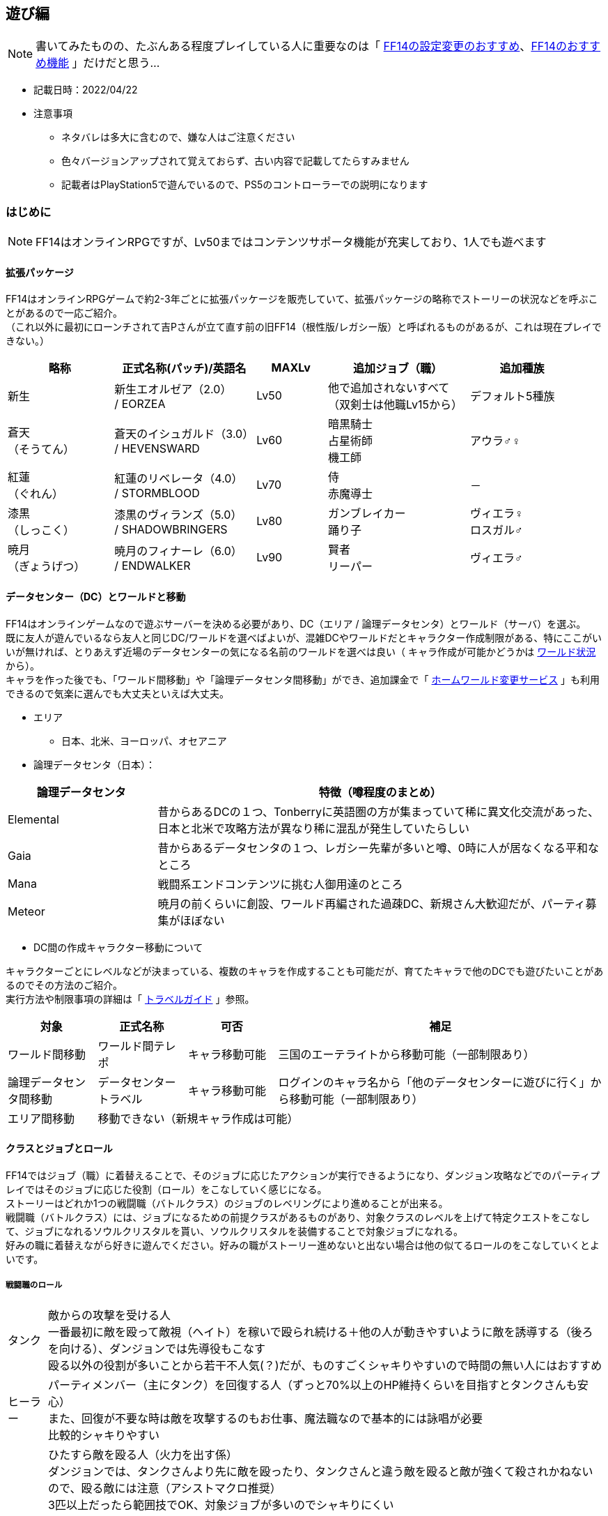:stylesdir: .././css
:stylesheet: monospace.css

== 遊び編
NOTE: 書いてみたものの、たぶんある程度プレイしている人に重要なのは「 <<FF14の設定変更のおすすめ>>、<<FF14のおすすめ機能>> 」だけだと思う…

* 記載日時：2022/04/22
* 注意事項
** ネタバレは多大に含むので、嫌な人はご注意ください
** 色々バージョンアップされて覚えておらず、古い内容で記載してたらすみません
** 記載者はPlayStation5で遊んでいるので、PS5のコントローラーでの説明になります

=== はじめに

NOTE: FF14はオンラインRPGですが、Lv50まではコンテンツサポータ機能が充実しており、1人でも遊べます

==== 拡張パッケージ
FF14はオンラインRPGゲームで約2-3年ごとに拡張パッケージを販売していて、拡張パッケージの略称でストーリーの状況などを呼ぶことがあるので一応ご紹介。 + 
（これ以外に最初にローンチされて吉Pさんが立て直す前の旧FF14（根性版/レガシー版）と呼ばれるものがあるが、これは現在プレイできない。）
[cols=5,options="header", cols="15,20,10,20,15"]
|===

| 略称 
| 正式名称(パッチ)/英語名 
| MAXLv 
// | 主要都市 
| 追加ジョブ（職） 
| 追加種族

| 新生 
| 新生エオルゼア（2.0） + 
 / EORZEA
| Lv50 
// | （俗にいう三国） +
// リムサ・ロミンサ +
// ウルダハ +
// グリダニア
| 他で追加されないすべて + 
（双剣士は他職Lv15から）
| デフォルト5種族

| 蒼天 + 
（そうてん） 
| 蒼天のイシュガルド（3.0） +
 / HEVENSWARD
| Lv60 
// | イシュガルド + 
// イディルシャイア
| 暗黒騎士 +
占星術師 +
機工師
| アウラ♂♀

| 紅蓮 + 
（ぐれん）
| 紅蓮のリベレータ（4.0） +
 / STORMBLOOD
| Lv70 
// | ラールガーズリーチ +
// クガネ +
// （ドマ町人地）
| 侍 + 
赤魔導士
| －

| 漆黒 + 
（しっこく）
| 漆黒のヴィランズ（5.0） + 
 / SHADOWBRINGERS
| Lv80 
// | クリスタリウム +
// ユールモア
| ガンブレイカー +
踊り子
| ヴィエラ♀ +
 ロスガル♂

| 暁月 +
（ぎょうげつ）
| 暁月のフィナーレ（6.0） + 
/ ENDWALKER
| Lv90 
// | オールドシャーレアン +
// ラザハン
| 賢者 +
リーパー +
| ヴィエラ♂

|===

==== データセンター（DC）とワールドと移動
FF14はオンラインゲームなので遊ぶサーバーを決める必要があり、DC（エリア / 論理データセンタ）とワールド（サーバ）を選ぶ。 + 
既に友人が遊んでいるなら友人と同じDC/ワールドを選べばよいが、混雑DCやワールドだとキャラクター作成制限がある、特にここがいいが無ければ、とりあえず近場のデータセンターの気になる名前のワールドを選べは良い（ キャラ作成が可能かどうかは https://jp.finalfantasyxiv.com/lodestone/worldstatus/[ワールド状況^] から）。 + 
キャラを作った後でも、「ワールド間移動」や「論理データセンタ間移動」ができ、追加課金で「 https://jp.finalfantasyxiv.com/lodestone/playguide/option_service/world_transfer_service/[ホームワールド変更サービス^] 」も利用できるので気楽に選んでも大丈夫といえば大丈夫。

* エリア
** 日本、北米、ヨーロッパ、オセアニア
* 論理データセンタ（日本）：

[cols=2,options="header",cols="25,75"]
|===
| 論理データセンタ | 特徴（噂程度のまとめ）

| Elemental | 昔からあるDCの１つ、Tonberryに英語圏の方が集まっていて稀に異文化交流があった、日本と北米で攻略方法が異なり稀に混乱が発生していたらしい
| Gaia  | 昔からあるデータセンタの１つ、レガシー先輩が多いと噂、0時に人が居なくなる平和なところ
| Mana | 戦闘系エンドコンテンツに挑む人御用達のところ
| Meteor | 暁月の前くらいに創設、ワールド再編された過疎DC、新規さん大歓迎だが、パーティ募集がほぼない
|===

* DC間の作成キャラクター移動について

キャラクターごとにレベルなどが決まっている、複数のキャラを作成することも可能だが、育てたキャラで他のDCでも遊びたいことがあるのでその方法のご紹介。 + 
実行方法や制限事項の詳細は「 https://jp.finalfantasyxiv.com/lodestone/playguide/contentsguide/worldvisit/[トラベルガイド^] 」参照。

[cols=4,options="header",cols="15,15,15,55"]
|===
| 対象 | 正式名称 | 可否 | 補足 

| ワールド間移動 | ワールド間テレポ | キャラ移動可能 | 三国のエーテライトから移動可能（一部制限あり）
| 論理データセンタ間移動 | データセンタートラベル | キャラ移動可能 | ログインのキャラ名から「他のデータセンターに遊びに行く」から移動可能（一部制限あり）

| エリア間移動
3.+| 移動できない（新規キャラ作成は可能）
|===

==== クラスとジョブとロール
FF14ではジョブ（職）に着替えることで、そのジョブに応じたアクションが実行できるようになり、ダンジョン攻略などでのパーティプレイではそのジョブに応じた役割（ロール）をこなしていく感じになる。 + 
ストーリーはどれか1つの戦闘職（バトルクラス）のジョブのレベリングにより進めることが出来る。 + 
戦闘職（バトルクラス）には、ジョブになるための前提クラスがあるものがあり、対象クラスのレベルを上げて特定クエストをこなして、ジョブになれるソウルクリスタルを貰い、ソウルクリスタルを装備することで対象ジョブになれる。 + 
好みの職に着替えながら好きに遊んでください。好みの職がストーリー進めないと出ない場合は他の似てるロールのをこなしていくとよいです。

===== 戦闘職のロール
[horizontal]
タンク:: 敵からの攻撃を受ける人 + 
一番最初に敵を殴って敵視（ヘイト）を稼いで殴られ続ける＋他の人が動きやすいように敵を誘導する（後ろを向ける）、ダンジョンでは先導役もこなす + 
殴る以外の役割が多いことから若干不人気(？)だが、ものすごくシャキりやすいので時間の無い人にはおすすめ
ヒーラー:: パーティメンバー（主にタンク）を回復する人（ずっと70%以上のHP維持くらいを目指すとタンクさんも安心） + 
また、回復が不要な時は敵を攻撃するのもお仕事、魔法職なので基本的には詠唱が必要 + 
比較的シャキりやすい
DPS:: ひたすら敵を殴る人（火力を出す係） + 
ダンジョンでは、タンクさんより先に敵を殴ったり、タンクさんと違う敵を殴ると敵が強くて殺されかねないので、殴る敵には注意（アシストマクロ推奨） + 
3匹以上だったら範囲技でOK、対象ジョブが多いのでシャキりにくい
** 近接物理DPS：敵に近づいて殴る人 + 
… 方向指定があるため技により殴る位置を変えると火力が出せる、ダンジョンなどでのリミットブレイクをボスに対して打つのも大体このロール
** 遠隔物理DPS：敵から離れて殴れる人 + 
…近接より少し火力が劣るが支援系の技もある、移動の自由度が高いので比較的にギミックを任される人
** 遠隔魔法DPS：魔法使う人 +
 … 魔法職なので基本的には詠唱が必要、ヒラ以外の蘇生持ち（黒以外）、リミットブレイクが範囲焼きなのでダンジョンでのまとめで打つ場合もある


参考： https://www.finalfantasyxiv.com/beginner/column/page01.html[初心者向けの公式説明はこちら^] （会話形式の説明が好きな人はこちら参照）

===== 戦闘職ジョブ・クラス一覧
** 戦闘職（バトルクラス）のジョブの詳細は https://jp.finalfantasyxiv.com/jobguide/battle/[ジョブガイド^] 参照（上部の「初期クラス：XXX」でクラスを開始し「ジョブ開始クエスト」の達成で開放）

[col=7, options="header",cols="10,10,20,10,10,10,10"]
|===
| 種類（補足） | ロール | ロール補足 + 
（マクロの役割） | ジョブ | 前提クラス | 開始Lv | 他のカテゴリ

.20+| バトルクラス + 
（戦闘職）
.4+| タンク
.2+| メインタンク（MT）系
| 暗黒騎士
| －
| lv30
.12+| ファイター

| 戦士
| 斧術士
| lv1

.2+| サブタンク（ST）系
| ガンブレイカー
| －
| lv60

| ナイト
| 剣術士
| lv1 

.12+| DPS 
.5+| 近接物理DPS + 
（D1,D2）
| モンク
| 格闘士
| lv1

| 竜騎士
| 槍術士
| lv1

| 侍
| －
| lv50

| リーパー
| －
| lv70

| 忍者
| 双剣士
| lv1

.3+| 遠隔物理DPS + 
（レンジ：D3）
| 吟遊詩人
| 弓術士
| lv1

| 機工士
| －
| lv30

| 踊り子
| －
| lv70

.3+| 遠隔魔法DPS + 
（キャス：D4）
| 黒魔導士
| 呪術士
| lv1
.8+| ソーサラー

| 召喚士
| 巴術士
| lv1

| 赤魔導士
| －
| lv50

| 特定コンテンツ専用
| 青魔導士
| －
| lv1

.4+| ヒーラー
.2+| ピュアヒラ（PH：H1）系
| 白魔導士
| 幻術士
| lv1

| 占星術士
| －
| lv30

.2+| バリアヒラ（BH：H2）系
| 学者
| 巴術士
| lv1

| 賢者
| －
| lv70

|===

===== 戦闘職の注意事項
* ジョブになるには「ソウルクリスタルの装備」が必要です、外れてるとただのクラスなので注意
** ジョブの装備などを一式まとめて管理する「 https://jp.finalfantasyxiv.com/uiguide/equipment/equipment-gearset/equipment_set.html[ギアセット^] 」にソウルクリスタルを装備したあとの装備をセットしておけば安全
* 対象のクラス/ジョブのアクションだけでなく「ロールアクション」も利用可能なので両方使おう
* 対象のクラス/ジョブのアクションが利用できるようになるには「 https://jp.finalfantasyxiv.com/lodestone/playguide/db/quest/?category2=6[クラスクエ^] 」と呼ばれるクエストをこなす必要がある（漆黒、暁月はLvMax時のはず）

===== クラフターとギャザラー一覧
ストーリーを進める上では特に育てる必要はない（コレクター要素的なものが大きい、上手くやるとギルが稼げる）。 + 
なお、クラフターが制作したアイテムやギャザラーが採取する素材は、マーケットでだいたい買える（価格は貴重度次第）。 + 
クラフターは自分の名の入ったアイテムを作成できる、ギャザラーは釣り手帳を埋めるなどのコレクター要素を満たせる。 + 
貴重アイテムや貴重素材をマーケットで別プレイヤーに上手く売ることでギルが稼げる。

** 生産職（クラフター）・収集職（ギャザラー）のジョブの詳細は https://jp.finalfantasyxiv.com/crafting_gathering_guide/[クラフター・ギャザラーガイド^] 参照（上部の「クラス開放クエスト」の達成で開放）
** 以下は、 https://game8.jp/ff14/314054[【FF14】クラフタージョブの情報まとめ丨作れる物【初心者向け解説有り】^] の抜粋

[col=4, options="header", cols="20,15,20,45"]
|===
| 種類（補足） | ジョブ | 開放都市 | 主な役割

.8+| クラフター + 
（生産職）
| 木工師
| グリダニア
| ・竜騎士/吟遊詩人/黒魔道士/白魔道士の武器 + 
・ギャザラーのアクセサリー + 
・ハウジング関連（製作レシピ数最多） + 
・マウント(飛ぶベッド)

| 鍛冶師
| リムサ・ロミンサ
| ・タンク4種/モンク/侍/忍者/機工師/踊り子の武器 + 
・9割方のギャザクラの主、副道具を製作可
・ハウジング関連

| 甲冑師
| リムサ・ロミンサ
| ・タンクと竜騎士の鎧
・錬金術師と調理師の主道具
・ハウジング関連
・チョコボ装甲

| 彫金師
| ウルダハ
| ・アクセサリー製作に特化
・裁縫師の主道具
・赤魔道士と占星術師の武器が製作可能
・ハウジング関連（木工師に次ぐレシピ数）

| 革細工師
| グリダニア
| ・足防具が多め
・木工と同じで作れる種類が豊富
・おしゃれ装備も足多め
・ハウジング関連（少なめ）

| 裁縫師
| ウルダハ
| ・キャスターやヒーラーと相性良し
・防具製作の要。製作可能部位が豊富
・上半身おしゃれ装備の大半を担う
・ハウジング関連

| 錬金術師
| ウルダハ
| ・色々なジョブで使用する中間素材を製作
・回復薬やステータス上昇の薬品を製作
・召喚士と学者の武器
・ハウジング関連

| 調理師
| リムサ・ロミンサ
| ・色々なジョブで使用する中間素材を製作
・回復薬やステータス上昇の薬品を製作
・召喚士と学者の武器
・ハウジング関連

.3+| ギャザラー
| 園芸師
| グリダニア
| 木材の伐採に加え、果実や薬草、繊維作物の収穫など

| 採掘師
| ウルダハ
| 鉱石や原石の採掘、石材の切り出しなど

| 漁師
| リムサ・ロミンサ
| 魚に始まり、貝類や甲殻類など（主釣りコレクター要素あり）

|===

=== 始め方

NOTE: スクウェア・エニックスにアカウント登録して、好きなハードにアプリをインストールして、アカウントと紐づけて遊ぶだけ +
ただ、60GB以上あるのでハード要件確認の上、1日はかかると思ったほうがいい

==== ハード要件
PlayStation4/5、WindowsPC、MacPC（他に比べると今一との噂あり）があり、自分の好きなハードにインストールして遊べます、詳細は下記参照。

* https://jp.finalfantasyxiv.com/system_requirements/[動作環境（ハードにより異なる）^]

==== 推奨付属品
[horizontal]
キーボード:: PS4/5でもチャットするのに必要 + 
（一応、画面上の補助キーボードはあるし、定型文もあるけど超不便）
ゲーム用コントローラー:: PCで遊ぶのに移動がキーボードorマウスは結構つらいのでPCでもあるとよいらしい
マウス:: （あると便利かも程度）人が多く、混戦した場合に敵をターゲットしたりするのに便利らしい

==== フリープレイと通常プレイ
フリープレイで無料でだいぶ遊べるので、最初はフリープレイがおすすめ（一部制限）。 + 
続編をやりたくなったら通常プレイ（パッケージ購入＋月額課金）したらOKかと。

[cols=5,options="header"]
|===
| 種類
| 特徴
| 料金
| 公式URL
| 補足

| フリープレイ
| 日本語版：～蒼天まで + 
英語版：～紅蓮まで
| 無料
| https://www.finalfantasyxiv.com/freetrial/[フリートライアル^]
| PS4/5の始め方も左記から

| パッケージ購入＋月額課金
| 購入したパッケージ分まで遊べる
| コンプリートパック（30日間無料）：約6500円 + 
月額課金： 約1500円 +
（他プランもあり）
| https://jp.finalfantasyxiv.com/product/?utm_source=pr2&utm_medium=top_btmbtn&utm_campaign=jp_buynow[FF14公式の商品情報^]
| 拡張ごとに買えるけどコンプリートパックが安い

|===

* https://game8.jp/ff14/345590[参考：フリープレイの制限事項^]：
** マーケットボード、トレード、モグレター、リテイナーの利用ができない
** ゲーム内チャット機能のリンクシェル（LS）、クロスワールドリンクシェル（CWLS）の作成はできない（加入は可能）
** パーティ募集機能が利用できない（自動マッチングのコンテンツファインダーは利用可能、誘われるパーティに参加は可能）
** PVPコンテンツの「ザ・フィースト」はプレイできない
** 特定のチャット機能（shout、yell、tell）
** 1ワールド1キャラクターまで、所持ギル：300,000ギルまで
** プレイヤーズサイト「Lodestone」や「公式フォーラム」へのログインはできない
** 冒険サポートアプリの「ファイナルファンタジー XIV コンパニオ」も利用できない

==== アカウント登録 + インストール
「https://www.finalfantasyxiv.com/freetrial/[フリートライアル^] 」参照。

==== インストール後の流れ
「 https://jp.finalfantasyxiv.com/game_manual/start/[FF14ゲームマニュアル：ゲームをはじめる^] 」参照。

* 主な手順と補足（上記のリンク先に書いてあるのでその手順参考）
** アプリ起動
** アカウントの紐づけ
** ゲームスタート（ログイン）
*** DC選択（参考： <<データセンター（DC）とワールドと移動>> ）
*** キャラクター作成（ https://game8.jp/ff14/294817[種族、性別^]、容姿、誕生日と守護神、クラス選択（最初の戦闘職）を選択）
**** クラス（ジョブ）はゲーム内でいくらでも変更できるので気楽にどうぞ（参考：<<クラスとジョブとロール>>）
***** 種族によって初期ステータスが少しだけ違うので適する職というものはあるが、基本誤差なので好きな見た目でOK（フリープレイはアウラまで）
**** 容姿の髪の色/髪型もゲーム内で変更可能
**** 上記以外の種族・性別・容姿は課金アイテムの幻想薬（約1000円）で変更可能（ https://game8.jp/ff14/294861[幻想薬の使い方^] ）
**** キャラクター名称も課金で変更可能（ https://jp.finalfantasyxiv.com/lodestone/playguide/option_service/character_renaming_service/[キャラクター名変更サービス^] ）
**** 誕生日と守護神の変更方法は知らない。ただ意識したことは無いのでプロフィール的な意味だけだと思われる
** ワールド選択
** ゲームスタート！

==== 主な進め方
* （公式： https://www.finalfantasyxiv.com/beginner/column/page02.html[FF14の基本的な流れを解説^] 参照）
* 基本的にはメインクエスト（炎外観のクエスト）を追って進めればOK（ https://jp.finalfantasyxiv.com/uiguide/know/faq-display/interface_npc_icon.html[クエストアイコンの違い^] ）
* あと、クラスクエストを進めないと対象のクラスやジョブでのアクション（技）が増えないので、定期的にギルドや開放場所を見に行って、そちらのクエストも忘れずに進める（～50まで：Lv5刻み、～70まで：Lv2刻み、Lv80、Lv90）
** ＋マークが付きの機能開放クエストは、気になるものを進めるのはあり
** レベリング補足：
*** メインクエストを進めるだけで戦闘職１職分がカンストする必要経験値がたまるらしい + 
（レベリングは不要なはずだが、念のため、HPバーの右に月マークが表示される https://game8.jp/ff14/296477[レストエリア^] でログアウトしよう）
*** ので、他のサブクエストは興味がなければ無視しても大丈夫、ご参考までに<<クエストの種類とおすすめ度>>

=== FF14の設定変更のおすすめ
FF14のUI系の設定は相当いじれるのでご紹介。 + 
困っていなければすぐに修正する必要はないので、内容だけ見ておいて、困ってからそういえば変えられたなと記憶に残ったのを適用してみるくらいで大丈夫です。 + 
下記に紹介する以外にもキャラクターコンフィグを中心におすすめ設定を沢山の方が出しているので、ご参考に。

* 参考： https://sarachantubuyaki.jp/finalfantasyxiv/character-config/[【FF14】設定しておくべきキャラクターコンフィグ^]

* 凡例：★★★：知っておきたい、★★☆：必要になったらどうぞ

[col=5, options="header", cols="15,10,25,25,25"]
|===
| 内容 | おすすめ度 | 場所 | よくある課題 | 補足 

| キーバインドの変更 
| ★★★
| メインコマンド + 
＞システムメニュー + 
＞システムコンフィグ  + 
＞コントローラーアイコン + 
＞「ボタンカスタマイズ」ボタンより +
 + 
（PC）システムメニュー + 
＞キーバインド変更
| ・決定キーを○から×に変えたい + 
・右スティック押し込みで主観に切り替わるのを止めたい + 
…などに便利
| －

| HUDの変更 + 
（画面要素の移動、大きさ変更）
| ★★★
| メインコマンド + 
＞システムメニュー +  
＞HUDレイアウトの変更 + 
 + 
設定詳細は https://game8.jp/ff14/462547#hl_2[HUD設定方法^] 参照
| ・コンテンツウィンドウの要素が大きいので小さくしたい + 
・ウィンドウの位置を移動させたい + 
・アライアンスパーティーメンバー欄がでかすぎる + 
…などに対処できて便利
| コントローラーの場合 https://jp.finalfantasyxiv.com/uiguide/faq/faq-interface/interface_pad_mouse.html[マウスモード（L1ボタン+右スティック押込み）^] で操作すると移動させやすい

| （PC）ダイレクトチャットモードのOFF
| ★★★
| メインメニュー + 
＞システムメニュー + 
＞キャラクターコンフィグ + 
＞操作設定 +
＞ダイレクトチャットモードを有効にする + 
 + 
詳細 https://jp.finalfantasyxiv.com/uiguide/communication/communication-chat/chat_directmode.html[ダイレクトチャットモードってなに？^] 参照

| キーボードのショートカットキーで技を出したい場合に必須
| 移動はコントローラー、技はキーボードのショートカットキーで操作する場合に良いらしい

| 召喚獣の大きさ変更
| ★★★
| チャット欄にコマンド実行 + 
`/petsize all small` + 
 + 
詳細は https://game8.jp/ff14/285890[【FF14】召喚獣のサイズ変更方法とサイズ比較【召喚士】^]参照
| 召喚士の使うペット（召喚獣）がでかすぎて周囲が見えなくなる時の対処法
| FFの召喚獣なら大きいほうがいいって人は変更しなくてOK

| ナビマップの北固定 + 
（or 北固定をやめる）
| ★★★
| ナビマップの歯車クリック + 
（キャラが向いている方向を上にしたい場合は歯車の固定を外す）
| ナビマップがくるくる回って北がわからなくなる場合に便利
| コントローラーの場合 https://jp.finalfantasyxiv.com/uiguide/faq/faq-interface/interface_pad_mouse.html[マウスモード（L1ボタン+右スティック押込み）^] で操作するとクリックしやすい

| 一度見たムービーを自動スキップ
| ★★★
| メインメニュー + 
＞システムメニュー + 
＞キャラクターコンフィグ + 
＞操作設定 +
＞全般タブ +
＞カットシーンスキップ設定 + 
＞一度見たコンテンツ内のカットシーンをスキップする +
 + 
詳細 https://connietarte.com/useful/movie-skip/[【FF14】一度見たムービーを自動でスキップする方法^] 参照

| 一度見たムービーの都度スキップが面倒な場合に便利 + 
 + 
（また、IDなどで初見と間違われないように大半の人が設定している）
| うっかりスキップして見れなくなったムービーは宿屋などの「愛用の紀行録」から見れる（参考 https://choice-antenna.com/ff14-howtomoviereplay/[【FF14】見逃した＆もう一度見たいムービーはどこで見れるの？スキップしても慌てない！^]） + 
ただし、全部じゃないので注意、かつ、初見時はムービーを楽しむのが良い

| バトルエフェクトを非表示/簡易表示にする
| ★★★
| メインメニュー + 
＞システムメニュー + 
＞キャラクターコンフィグ + 
＞操作設定 +
＞キャラクタータブ +
＞カットシーンスキップ設定 + 
＞バトルエフェクト設定 +
 + 
詳細 https://connietarte.com/useful/battle-effect-off/[【FF14】他プレイヤーのバトルエフェクトを非表示にする方法^] 参照

| ・人が多い時にエフェクトが派手すぎて敵がどこに居るのかわからない + 
・人が多い時にエフェクトが原因かは不明だが動作が重い + 
…の場合の解決法として試す
| 他人のエフェクトは非表示もしくは簡易表示にはしておいたほうがいい + 
PTや自分を簡易表示にするかはお好みでどうぞ

| ホットバーの全ジョブ共通化
| ★★☆
| メインコマンド + 
＞システムメニュー + 
＞キャラクターコンフィグ + 
＞ホットバー設定 + 
＞共有タブ +
 + 
詳細は https://jp.finalfantasyxiv.com/uiguide/know/know-hb/hotbar_shared.html[公式] や https://connietarte.com/useful/doh-hotbar-share/#op2[【FF14】クラフターのホットバーを共通（同じ）にする方法^] 参考
| ・全ジョブで同じアクション（テレポ・スプリントなど）を利用したい + 
・生産職で共通のスキルを一つのホットバーにまとめたい + 
…の場合に便利
| －

| ダブルクロスホットバーの有効化
| ★★☆
| メインコマンド + 
＞システムメニュー + 
＞キャラクターコンフィグ + 
＞ホットバー設定 + 
＞XHB基本タブ + 
 +  
詳細は https://connietarte.com/useful/wxhb/[【FF14】慣れると便利！ダブルクロスホットバーの設定方法^] 参照
| コントローラーでの戦闘で16個じゃ足りない、かつ、ホットバーの切り替えは上手く出来ない場合に便利
| －

.2+| チャットの色や音をLSによって変更する
.2+| ★★★
| 【色】メインメニュー + 
＞システムメニュー + 
＞キャラクターコンフィグ + 
＞チャットログ +
＞全般タブ +
＞ログカラー設定 + 
 + 
詳細 https://jp.finalfantasyxiv.com/uiguide/communication/communication-chat/chat_display_color.html[【ログカラーの変更^] 参照

| どのLSでの発言かすぐに分からない場合の解決法として便利
| LSの誤爆の判断にも便利

| メインメニュー + 
＞システムメニュー + 
＞キャラクターコンフィグ + 
＞チャットログ +
＞全般タブ +
＞着信タブ + 
 + 
詳細 https://connietarte.com/useful/chat-sound/[【FF14】チャットやエモートの受信音を鳴らす方法^] 参照
| チャットに気づかない場合の解決法として便利
| －

| チャット欄の追加・大きさ・数変更
| ★★★
| 詳細は https://ff14beginner.com/beginner/system/chat-customize/[チャットを使いやすく設定しよう！^] 参照
| チャット欄が小さい、チャットの出力内容を変更したい場合に利用
| チャット欄は、なぜかHUDでは操作できない…

| 敵のHPのパーセント表示
| ★★☆
| メインコマンド + 
＞システムメニュー + 
＞キャラクターコンフィグ + 
＞ユーザインタフェース + 
＞HUDタブ + 
＞選択対象のHP比率を表示する
 + 
詳細は https://connietarte.com/useful/hp-percent/#index_id3[【FF14】敵モンスターの残りHPをパーセント表示する方法^]参照
| 零式などの火力チェックの目標%への達成度合いなどを見るときに便利
| 零式民は必須 + 
捕まえる系のギルドリーブでも30%以下を目安にできるのであるとよい

| 時計表示を増やす + 
（ET：エオルゼア時間、 + 
　LT：ローカル時間、 +
　ST：サーバ時間）
| ★★☆
| メインコマンド + 
＞システムメニュー + 
＞キャラクターコンフィグ + 
＞ユーザインタフェース + 
＞HUDタブ + 
＞時計の表示タイプで表示対象を選ぶ
 + 
詳細は https://arisagame.blog.jp/archives/13302298.html[FF14 ＥＴエオルゼア時間とＬＴローカル時間を２つ並べて表示^]参照
| 日常生活においてローカル時間を表示したいし、 ギャザラーのアイテム収集時間を知るためにエオルゼア時間も知りたい場合に便利
| モブハントにおいてもETが使われるので、ETも表示しておく方がいい

|===

=== FF14のおすすめ機能
FF14にはメインクエスト上は説明されない機能が稀にあるので、おすすめ機能をご紹介。 + 
こちらも軽く一読して利用したくなったら利用したらいいくらいのです。 + 

* 凡例：★★★：外せない／知っておきたい、★★☆：おすすめだけど後からでもいい

[col=5, options="header", cols="25,10,25,25,25"]
|===
| 内容 | おすすめ度 | 場所 | よくある課題・メリット | 補足 

| チョコボカバン + 
（所持品拡張）
| ★★★
| マイキャラクター + 
＞ チョコボかばん 
| 所持品の枠が足りない場合の避難先置き場、その１
| －

| 愛蔵品キャビネット + 
（所持品拡張：季節系イベントで貰える装備を格納できる）
| ★★★
| 宿屋などの「愛蔵品キャビネット」に格納する + 
（耐久度が100％以外は入れられないので修理してから実施）
| 所持品の枠が足りない場合の避難先置き場、その２
| ミラプリのミラージュプレートのアイテムとしても利用可能

| ギアセット + 
（特定ジョブ装備への一括お着換え機能）
| ★★★
| マイキャラクターの上部「ギアセットリスト」より + 
 + 
（詳細： https://jp.finalfantasyxiv.com/uiguide/equipment/equipment-gearset/equipment_set.html[ギアセット] 参照）
| ジョブを変えるたびにキャラが丸裸になって恥ずかしいことを防ぐ
| ギアセットの名前が前提クラス名だった場合に、ソウルクリスタルの装備を忘れているので、装備して再設定すべし

| さいきょう + 
（最強装備自動選択機能）
| ★★★
| マイキャラクターの上部「さいきょう」より + 
 + 
（詳細： https://jp.finalfantasyxiv.com/uiguide/equipment/equipment-saikyo/equipment_best.html[さいきょう装備] 参照）
| 強い装備が手に入った時に対象部位を選ばずとも「さいきょう」一発で装備変更できる
| －

.2+| ミラプリ機能 + 
（装備の見た目変更）
.2+| ★★★
| 【個別変更】 + 
対象装備を選択 + 
＞武具投影 + 
＞変更したい装備を選ぶ + 
.2+| 強いけど装備がダサい時に他の見た目に変更したい時に便利 + 
 + 
詳細や前提条件は https://game8.jp/ff14/301040[【FF14】ミラプリ解放条件｜やり方^] 参照
.2+| ミラプリではないが特定装備は色変更が可能（装備選択＞染色する） + 
 + 
詳細や前提条件は https://game8.jp/ff14/301044[【FF14】染色の解放方法｜やり方^] 参照

| 【一括変更】 + 
宿屋などの「ミラージュドレッサー」で実施 + 
1. 装備をドレッサーに登録 + 
2. ミラージュプレートにミラプリしたい装備を設定 + 
3. ギアセットにミラージュプレートを関連付ける

| チャットのチャネルの切り替え
| ★★★
| 【３つの方法あり】 + 
・左の吹き出しアイコンからチャネルを選択 + 
・チャット欄にコマンド入力（ `/p、/cwls1` など） + 
・キーボードショートカットに追加（Alt + P など） + 
 + 
詳細は https://jp.finalfantasyxiv.com/lodestone/character/2185992/blog/2926529[チャットを切り替えよう！^] 参照
| 特定のリンクシェル（/ls）/クロスワールドリンクシェル（/cwls）で話すために切り替えたい場合に利用
| コマンドの場合、チャット欄は切り替えずに発言チャネルを変更できる + 
（ `/p よろしくお願いしますー！` など）

| オートラン機能
| ★★☆
| 左スティックで移動 ＋ L1 + 
（解除したいときは左スティックを引く）
| （飛ぶマウント持ちなどで）エリアの端に移動しないといけないがスティック操作をずっとしているのが疲れる場合に便利
| －

| フォーカスターゲット（FT） + 
（対象の状態を常に表示する機能）
| ★★☆
| 対象を選択して□ボタン + 
＞フォーカスターゲット + 
| ・DPS：ボスのdot系技の更新タイミングを見たい + 
・ヒラ：タンク回復中でも敵の詠唱バーを見たい + 
…の場合に便利
| ターゲット含む詳細は https://game8.jp/ff14/292302[【FF14】ターゲット情報とフォーカスターゲット情報の仕様^] 参照

| マクロを組む + 
（一定の行動を1ボタンで実行出来るようにする）
| ★★☆
| メインコマンド + 
＞システムメニュー + 
＞マクロ管理 + 
 + 
詳細は https://game8.jp/ff14/292803[【FF14】マクロとは？マクロの作り方とコマンドの説明^]参照 + 
（マクロエラーの非表示は冒頭に `/macroerror off` を設定）
| ・タンクと同じ敵をターゲットしたい（アシストマクロ） + 
・挑発 / 蘇生をしたことをメンバー人知らせたい（挑発マクロ、蘇生マクロ） + 
・タンクをターゲットした状態でタンクがターゲットしている敵を殴りたい（ttマクロ）
…の場合に便利
| アシスト・挑発・蘇生マクロは零式挑戦時も含めてあるとよい + 
ただし、マクロは先行入力ができないので火力を極めたかったらttマクロ系は使わないほうがいい + 
変身マクロとかも面白いのでFCイベントの一興などにはおすすめ

|===

=== FF14の冒険の補足
==== クエストの種類とおすすめ度
クエストという表現であっているか分からないが、クエストやコンテンツを俗称も含めて分けておすすめ度をつけたもの。 +
ストーリーを進める上で必要かどうかの参考にどうぞ（あくまで独断なので異論は大いに認めます）。

* 凡例：★★★：外せない、★★☆：おすすめだけど後からでもいい、★☆☆：好きな人には嵌る、☆☆☆：お好きにどうぞ

[col=3, options="header", cols="20,10,70"]
|===
| クエスト／カテゴリ | おすすめ | 補足 

| メインクエスト | ★★★ | これを進めるゲームなので必須
| クラスクエスト | ★★★ | 対象ジョブのアクションを増やすために必須
| 蛮族クエスト | ★☆☆ | ストーリー好き、マウントが欲しいなどなければ特に…
| ギルドリーブ | ☆☆☆ | レベリングが必要じゃなければ特に…
| ギルドオーダー | ☆☆☆ | レベリングが必要じゃなければ特に…
| バハムートクエスト | ★★☆ | ストーリーが良い、戦闘系の高難易度コンテンツ、Lv50で挑むのは零式と同じ扱い（戦闘が苦手な人は制限解除でレッツトライ）
| 蛮神系クエスト | ★★☆ | ストーリーが良い、装備集めもできる、ただ、戦闘が苦手なひとは無理に挑まなくてもOK + 
・三鬼神、四聖獣奇譚、ウェルリト戦役
| 極蛮神系クエスト | ★☆☆ | 戦闘系の微高難易度コンテンツ、武器やマウントが欲しいとかが無ければ特に…
| レイド（ノーマル）系クエスト | ★★☆ | 8人レイド、ストーリーが良い、装備集めもできる、ただ、戦闘が苦手なひとは無理に挑まなくてもOK + 
・アレキサンダー、オメガ、エデン、パンデモニウム
| レイド（零式）系クエスト | ★☆☆ | 戦闘系の高難易度コンテンツ、戦闘好き・マウント欲しい・最強装備を集めたいとかでなければ不要（FF14のアクティブユーザの3割くらいが挑むんだったか…） + 
・アレキサンダー零式、オメガ零式、エデン零式、パンデモニウム零式
| アライアンスレイド系クエスト | ★★☆ | 24人レイド、ストーリーが良い、装備集めもできる、ただ、戦闘が苦手なひとは無理に挑まなくてもOK + 
・シャドウ・オブ・マハ、リターン・トゥ・イヴァリース、YoRHA:Dark Apocalypse、ミソロジーオブエオルゼア
| PVPコンテンツ | ★☆☆ | PVPが好き、マウント・装備が欲しいならおすすめ + 
対人戦が嫌い／苦手な人は特に挑まなくても問題ない
| ゴールドソーサクエスト | ★☆☆ | 対象のゲームがしたい（麻雀・チョコボレース・イベント）、MGP交換マウントが欲しいとかでなければ特に…
| 風脈開放クエスト | ★★☆ | 空が飛べないので風脈は開放しておきたい、歩くぜ！って人は不要
| ヒルディクエスト | ★☆☆ | ストーリーが面白い、このシリーズが好きな人は多いのでやっとくと良い
| DD系クエスト | ★☆☆ | DD（ディープダンジョン）系クエスト、4人以下のパーティで挑むフレキシブルダンジョン攻略、DDでしか使えない武器や装備を育てて光る武器を持ち出すことができるので、その辺に興味があれば… + 
・死者の迷宮、アメノミハシラ、オルト・エウレカ
| ウェポンクエスト | ★☆☆ | 拡張の合間に最強武器を少しづつ自分好みにカスタマイズしながら作成するコンテンツ、ストーリーもある、そこそこ時間泥棒なので無理せず、最新以外はマッチングは期待できない + 
・ゾディアックウェポン（ZW）、アニマウェポン（AW）、エウレカウェポン（EW）：エウレカ、レジスタンスウェポン（RW）：ボズヤ
| シーズナルイベント + 
（季節系イベント） | ★★★ | 星芒祭（クリスマス）、エッグハント（イースター）などをもとにしたエオルゼア内での季節性イベント、期間があるのでその間に実施する、マウントやおしゃれ装備などが貰えることが多いのでおすすめ

| その他の特殊クエスト | ★☆☆ | 特殊なイベントやストーリーがあるその他のクエスト系、お好みでどうぞ（空島は過疎っているかも…） + 
・ディアデム諸島(空島)、ドマ町人地復興、無人島開拓、シラディハ水道、青魔導士、他（なんかありそうだけど忘れた）

| サブクエスト | ☆☆☆ | 世界観・ストーリー好きじゃなければ特に…中には連続系の面白いのもある

| ハウジング | ★☆☆ | 家を持つのは推奨（ログオフ場所の確保的に）、外観や内装づくりに嵌る人は超嵌る、ハウジングはFF14の究極のエンドコンテンツらしいのです…
| 討伐手帳／攻略手帳 | ☆☆☆ | 討伐対象の敵を倒すと対象クラスの経験値が多くもらえる、２職目以上で重宝するかも？
| 制作・制作・採取・釣り手帳 | ★☆☆ | クラフター・ギャザラーさんはコレクション要素にどうぞ
| モブハント | ★☆☆ | Bモブまでは経験値、S-Aモブは同盟記章やモブハントの戦利品などの報酬交換アイテム、マテリアに変えられるクラスターなどを報酬でもらえる、モブハントツアーを主催してくれる人がいるのでそれに参加するのが主流、アチーブメントでマウントなどもあるが超ハードエンドコンテンツ + 
（詳細： https://game8.jp/ff14/314270[【FF14】モブハントとは？やり方と解放条件一覧] ）

|===

==== 戦闘系ロールで忘れがちな動きの補足
[horizontal]
タンク:: 敵の詠唱を止めよう！ + 
敵の詠唱バーが赤く光って点滅してたら、ロールアクション「インジェクター」で止められる
ヒーラー:: メンバーに付与されたデバフを解除しよう！ + 
白い線付きのデバフは状態異常回復系のアクション（エスナなど）で解除できるので、積極的に解除する + 
（詳細は https://game8.jp/ff14/295909[バフ/デバフの意味とエスナで解除できるデバフの見分け方] 参照）
DPS:: 支援技（与ダメアップ系、回復系、被ダメ軽減系）も使おう！

==== FAQ
[qanda]
頭装備つけて話しかけろって言われたけどどうしたら？::
「よろず屋」や「防具屋」で頭装備を購入して、マイキャラクターの頭装備欄を選択して購入した装備をセットしてから、話しかければOK

頭装備購入したのに装備できないが…なぜ？::
装備にはジョブやクラス専用、男/女それぞれ専用など、特定の条件でないと装備出来ない物がある + 
装備の「ITEM LEVEL（アイテムレベル）」の下にどのようなジョブやクラス用かと、装備できるレベル条件が示されている + 
その欄が緑色であれば現在のジョブやレベルで装備できるが、その欄が赤色だと装備できない + 
また、白色は装備できるが適切な装備ではないので緑文字の装備を装備しよう

（序盤）ギルはどうためる？::
・サブクエストをいくつかこなすと報酬としてもらえる + 
・敵がドロップしたアイテムもよろず屋などで売る（1Gとかでだが…） + 
・コンテンツファインダーへの参加攻略報酬としてもらえる + 
…その辺を駆使して稼いでください

装備の見た目がダサすぎるのだが、どうにかできないか…？::
ミラプリで自分が持っている別の装備の見た目に変更できます + 
（詳細： https://game8.jp/ff14/301040[【FF14】ミラプリ解放条件｜やり方] 参照）

敵のドロップアイテム（革とか何とかの液体とか）っている？::
基本いらない、全売りでOK（よろず屋ととかに売却でOK）

IDの戦利品の「NEED、GREED、PASS」って何？どうしたらいいの？::
パーティでダンジョンに挑んだ場合にドロップした戦利品を誰が貰うかを決める行為（ロット勝負）で、その装備に対する欲しい度合いを宣言するために選択する項目 + 
ロット勝負に文句をいう人はいないので、自分の欲しい項目でロットをすればよい + 
IDでドロップする装備の背景が緑や青のレア装備は、グランドカンパニーで納品することで軍票に変えられて、アイテムに交換できるので、所持品枠がないとかでなければNEED・GREEDでOK
* ロットルール：
** NEED（ぜひ欲しい）＞ GREED（欲しい）＞ PASS（不要）
** 複数名が同じ項目を選択していた場合は、ロット選択時に表示された数値（ランダム）の大きいほうが勝ち
*** 補足：
**** NEEDはその時のジョブと装備の適性（緑文字）があっていないとロット出来ない
**** 全員がPASSした装備は捨てられる
**** 全員がロットする前ならNEED・GREEDからPASSには変更できるが、逆はできない

MIP推薦って何？どうしたらいいの？::
MIP（Most Impressive Playerの略）は、もっとも印象のよかった他プレイヤーへ投票する機能 + 
攻略手帳のMIP推薦（週で5回以上の投票）で経験値が多くもらえるので、お好みのプレイヤーやタンクさんに入れておけばOK + 
また、他のプレイヤーがくれたMIPの数によりアチーブメントや報酬がもらえる + 
（詳細： https://connietarte.com/2017/08/27/post-164/[【FF14】MIP推薦の確認方法とアチーブメント報酬の交換場所^] 参照）

ダンジョンや蛮神戦の攻略方法がわかりません…::
フライテキストで表示される内容に注意し、押せるものは押してみましょう + 
ボス戦などの鉄則は、雑魚がわいたら雑魚から + 
（ダメそうだったらgame8などの攻略サイトを参考に資料！）

ベスパーペイが遠い…どうにかなりませんかね::
クエストの報酬として「暁の血盟所属者向けのエーテライト転送網無料利用券」が貰えているはずなので、これでテレポできるはず + 
転送券がなくなってしまったら、リムサ・ロミンサの巴術師ギルドの奥の船着き場から80ギルでベスパーペイへ行ける + 
リムサ・ロミンサのエーテライトをホームポイントにしておけば、リムサ・ロミンサまではデジョンで無料でいける

マウント（乗り物）はいつ乗れるようになるの？::
マイチョコボを取得することで乗れる + 
（詳細： https://www.finalfantasyxiv.com/beginner/column/page11.html[チョコボはいつから乗れるの？^] 参照）

空はいつ飛べるようになるの？::
新星エリアはLv50の究極幻想アルテマウェポンをクリア後に飛べる + 
蒼天移行のエリアは、対象エリアの風脈の泉をすべて開放することで飛べるようになる + 
（詳細： https://ff14wiki.info/?%E3%82%B3%E3%83%A9%E3%83%A0/%E3%83%95%E3%83%A9%E3%82%A4%E3%83%B3%E3%82%B0%E3%83%9E%E3%82%A6%E3%83%B3%E3%83%88%E3%81%AE%E5%8F%96%E5%BE%97%E6%96%B9%E6%B3%95[フライングマウントの取得方法^] 参照）

レベル50のダンジョンなのに、レベル50で申請できないのはなぜ？::
おそらくアイテムレベル制限を満たしていない + 
コンテンツファインダーで選択した対象のコンテンツ説明の「参加条件」に「平均アイテムレベル」が指定されいているが、参加申請した際に装備しているアイテムの平均値（アクセサリー含む）が参加条件を満たせていないものと思われる + 
ITEM LEVELの高い装備に変更して、平均アイテムレベルを満たして参加申請しよう + 
（詳細： https://choice-antenna.com/ff14-howtoitemlevel/[FF14 「アイテムレベル」とは？見方と上げ方の話^] ）

詩学って何？捨てていいの？::
トークンの一種で、一定量集めると強い装備と交換できるので、貯めて装備と交換が良い + 
詩学以外にも、最新パッチ用のトークンやレイド/極蛮神/零式レイドなど用のトークンがあるので不要じゃなければそれも捨てないようにご注意（古いノーマルレイドトークンはまぁ捨てても） + 
（詳細： https://game8.jp/ff14/455613[【FF14】詩学の効率的な集め方｜使い道^] 参照）

スキル回しはどうしたら良い？::
対象ジョブの先輩プレイヤーが、ボス戦やID用の最高のスキル回しを紹介しているので、googles先生に訪ねて、を参考にしよう + 
（詳細： https://game8.jp/ff14/280633[【FF14】戦士の特徴と攻略情報まとめ【タンク】^] 参考）

=== 用語集

[horizontal]
ID:: インスタンス・ダンジョンの略（4人パーティーで挑むダンジョンのこと）
PT:: パーティの略
CF:: コンテンツファインダーの略（IDなどのコンテンツへ自動マッチング機能を利用して参加申請する機能、開放済みコンテンツであればどこからでも参加信施可能）
RF:: レイドファインダーの略（高難易度コンテンツに自動マッチング機能を利用して参加申請する機能、開放済みコンテンツであればどこからでも参加信施可能、パーティ募集が主流なのであまりシャキらない）
LS:: リンクシェルの略（リンクシェル：加入したメンバーだけで会話ができる専用チャットチャンネル）
CWLS:: クロスワールドリンクシェルの略（論理データセンタ内で会話できるリンクシェル）
IL:: アイテムレベルの略
PVP:: プレイヤー対プレイヤー（英: Player versus player）の略、人対人で行なう対戦コンテンツのこと
RC:: レディチェックの略（レディチェック機能：パーティメンバーに対する「はい、いいえ」の投票機能）
ミラプリ:: ミラージュプリズムを利用した装備の見た目変更を行った格好や装備のことを示す（…と思う）
AF装備:: 拡張のMAXレベルの最初に貰えるジョブ専用装備のこと（アーティファクト装備の略？）
シャキる:: コンテンツファインダーのマッチングができて、対象コンテンツに突入できるようになること + 
（理由：コントローラーからこのタイミングで「シャキーン」という音がなるため）

先行入力:: リキャストタイムの後半に次のアクションを入力しておいて即時アクション実行を成功させる方法 + 
（詳細： https://gemajolife.net/ff14/ff14syosinnsya/3908[【FF14】WS・魔法・アビリティ・GCD・先行入力について|スキルUPに役立つ基本のお話^] ）

誤爆（ごばく）:: 自分が発言したかったチャットやLSと異なるチャットやLSに発言したこと + 
（「ごばく…」だけで、「誤爆して、すみません、無視してください」的な意味になる）

吉P:: FF14を立て直したプロデューサ兼ディレクターの吉田直樹さんのこと
